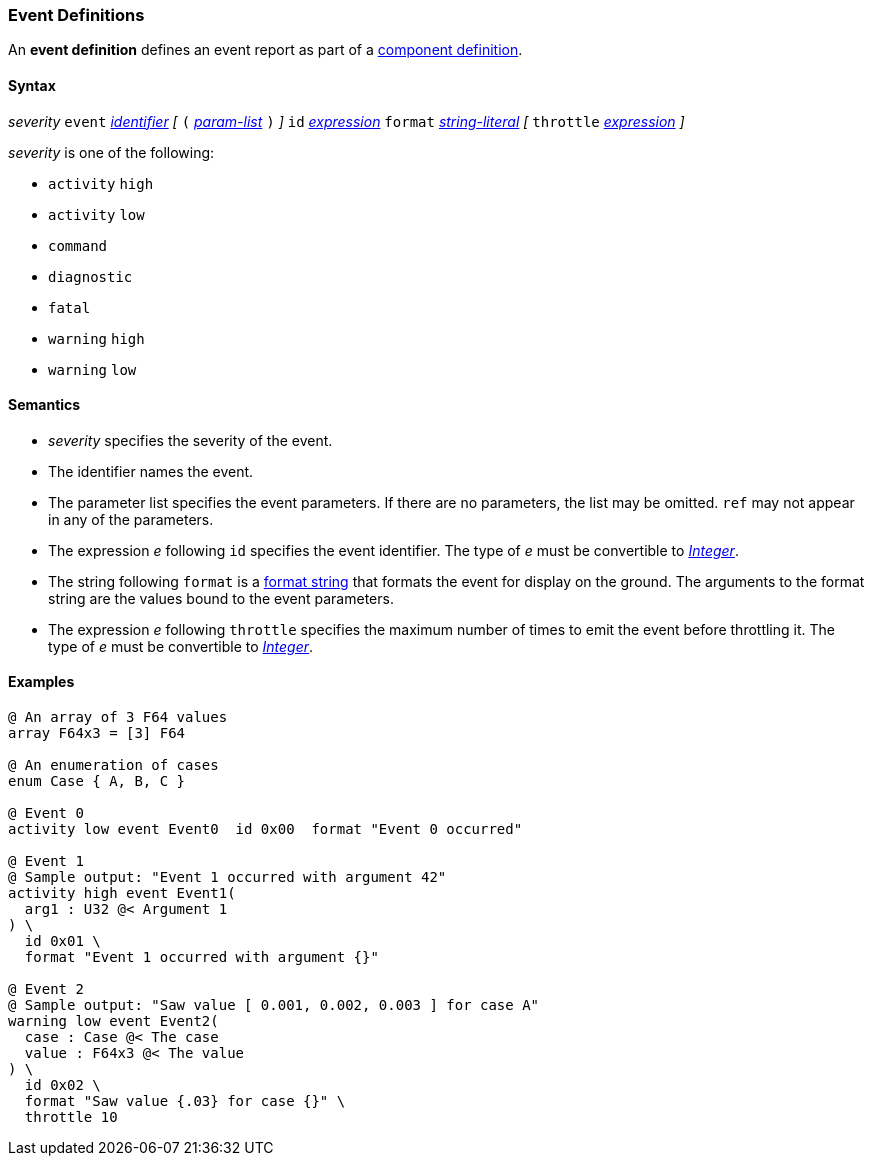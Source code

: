 === Event Definitions

An *event definition* defines an event report as part of a
<<Definitions_Component-Definitions,component definition>>.

==== Syntax

_severity_ `event` <<Lexical-Elements_Identifiers,_identifier_>>
_[_
`(` <<Formal-Parameter-Lists,_param-list_>> `)`
_]_
`id` <<Expressions,_expression_>>
`format` <<Expressions_String-Literals,_string-literal_>>
_[_
`throttle` <<Expressions,_expression_>>
_]_

_severity_ is one of the following:

* `activity` `high`
* `activity` `low`
* `command`
* `diagnostic`
* `fatal`
* `warning` `high`
* `warning` `low`

==== Semantics

* _severity_ specifies the severity of the event.

* The identifier names the event.

* The parameter list specifies the event parameters.
If there are no parameters, the list may be omitted.
`ref` may not appear in any of the parameters.

* The expression _e_ following `id` specifies the event identifier.
The type of _e_ must be convertible to 
<<Types_Internal-Types_Integer,_Integer_>>.

* The string following `format` is a
<<Format-Strings,format string>> that formats the event
for display on the ground.
The arguments to the format string are the values bound to
the event parameters.

* The expression _e_ following `throttle` specifies the maximum number
of times to emit the event before throttling it.
The type of _e_ must be convertible to 
<<Types_Internal-Types_Integer,_Integer_>>.

==== Examples

[source,fpp]
----
@ An array of 3 F64 values
array F64x3 = [3] F64

@ An enumeration of cases
enum Case { A, B, C }

@ Event 0
activity low event Event0  id 0x00  format "Event 0 occurred"

@ Event 1
@ Sample output: "Event 1 occurred with argument 42"
activity high event Event1(
  arg1 : U32 @< Argument 1
) \
  id 0x01 \
  format "Event 1 occurred with argument {}"

@ Event 2
@ Sample output: "Saw value [ 0.001, 0.002, 0.003 ] for case A"
warning low event Event2(
  case : Case @< The case
  value : F64x3 @< The value
) \
  id 0x02 \
  format "Saw value {.03} for case {}" \
  throttle 10
----
